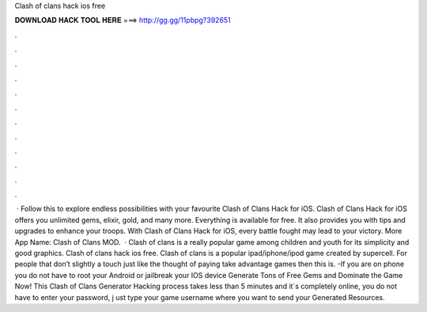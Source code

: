 Clash of clans hack ios free

𝐃𝐎𝐖𝐍𝐋𝐎𝐀𝐃 𝐇𝐀𝐂𝐊 𝐓𝐎𝐎𝐋 𝐇𝐄𝐑𝐄 ===> http://gg.gg/11pbpg?392651

.

.

.

.

.

.

.

.

.

.

.

.

 · Follow this to explore endless possibilities with your favourite Clash of Clans Hack for iOS. Clash of Clans Hack for iOS offers you unlimited gems, elixir, gold, and many more. Everything is available for free. It also provides you with tips and upgrades to enhance your troops. With Clash of Clans Hack for iOS, every battle fought may lead to your victory. More App Name: Clash of Clans MOD.  · Clash of clans is a really popular game among children and youth for its simplicity and good graphics. Clash of clans hack ios free. Clash of clans is a popular ipad/iphone/ipod game created by supercell. For people that don’t slightly a touch just like the thought of paying take advantage games then this is. -If you are on phone you do not have to root your Android or jailbreak your IOS device Generate Tons of Free Gems and Dominate the Game Now! This Clash of Clans Generator Hacking process takes less than 5 minutes and it´s completely online, you do not have to enter your password, j ust type your game username where you want to send your Generated Resources.